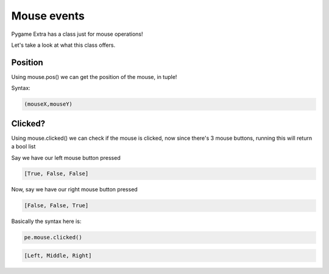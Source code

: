Mouse events
============

Pygame Extra has a class just for mouse operations!

Let's take a look at what this class offers.

Position
--------

Using mouse.pos() we can get the position of the mouse, in tuple!

Syntax:

.. code-block:: python

    (mouseX,mouseY)

Clicked?
--------

Using mouse.clicked() we can check if the mouse is clicked, now since there's 3 mouse buttons, running this will return a bool list

Say we have our left mouse button pressed

.. code-block:: python

    [True, False, False]

Now, say we have our right mouse button pressed

.. code-block:: python

    [False, False, True]

Basically the syntax here is:

.. code-block:: python

    pe.mouse.clicked()

.. code-block:: python

    [Left, Middle, Right]
